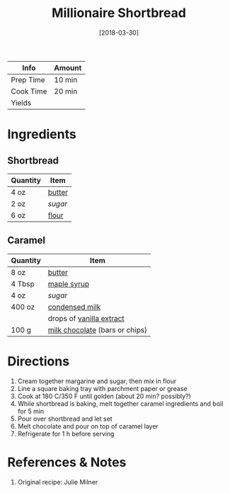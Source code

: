 :PROPERTIES:
:ID:       00775440-d6ea-4f3f-bf8f-7dc4f722bd27
:END:
#+TITLE: Millionaire Shortbread
#+DATE: [2018-03-30]
#+LAST_MODIFIED: [2022-07-25 Mon 18:14]
#+FILETAGS: :recipe:dessert:

| Info      | Amount |
|-----------+--------|
| Prep Time | 10 min |
| Cook Time | 20 min |
| Yields    |        |

* Ingredients

** Shortbread

| Quantity | Item   |
|----------+--------|
| 4 oz     | [[id:c2560014-7e89-4ef5-a628-378773b307e5][butter]] |
| 2 oz     | [[9ab2d99f-49fe-49a5-9432-cbc493ac826d][sugar]]  |
| 6 oz     | [[id:52b06361-3a75-4b35-84ff-6b1f3ac96b23][flour]]  |

** Caramel

| Quantity | Item                                                                  |
|----------+-----------------------------------------------------------------------|
| 8 oz     | [[id:c2560014-7e89-4ef5-a628-378773b307e5][butter]]                                 |
| 4 Tbsp   | [[id:716dd7d0-46db-4224-9391-75b5eaad5cfd][maple syrup]]                       |
| 4 oz     | [[9ab2d99f-49fe-49a5-9432-cbc493ac826d][sugar]]                                   |
| 400 oz   | [[id:bcc6418a-d36b-45db-b7aa-7b41f19d6115][condensed milk]]                 |
|          | drops of [[id:924ad22d-2f73-4def-b12f-f0133df00ff1][vanilla extract]]      |
| 100 g    | [[id:ec628584-7b20-4285-95b0-509043ff03a6][milk chocolate]] (bars or chips) |

* Directions

1. Cream together margarine and sugar, then mix in flour
2. Line a square baking tray with parchment paper or grease
3. Cook at 180 C/350 F until golden (about 20 min? possibly?)
4. While shortbread is baking, melt together caramel ingredients and boil for 5 min
5. Pour over shortbread and let set
6. Melt chocolate and pour on top of caramel layer
7. Refrigerate for 1 h before serving

* References & Notes

1. Original recipe: Julie Milner

